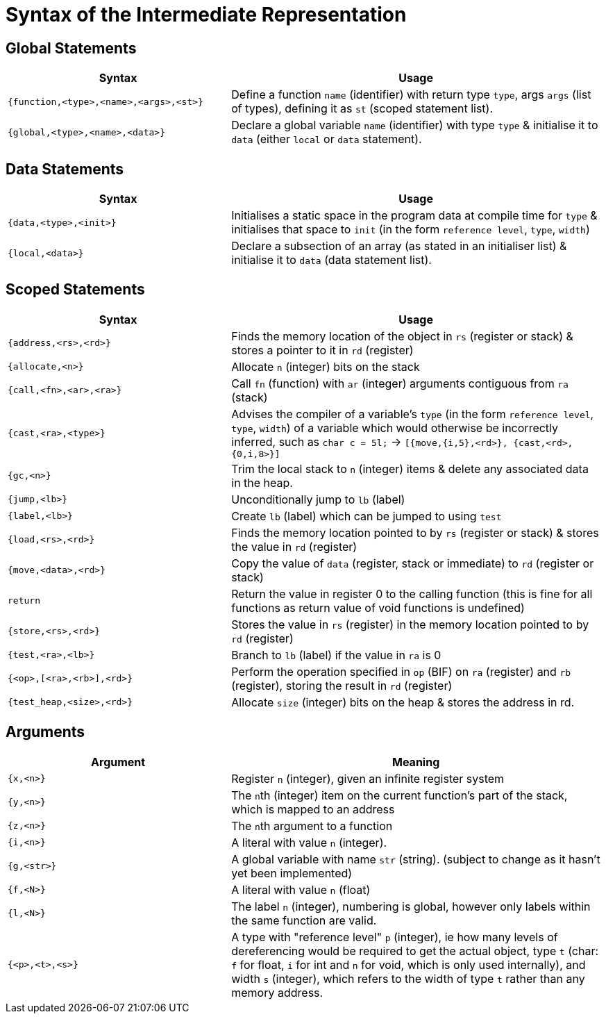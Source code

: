 = Syntax of the Intermediate Representation

== Global Statements
[%header,cols="3,5"]
|===
|Syntax | Usage
|`{function,<type>,<name>,<args>,<st>}` | Define a function `name` (identifier) with return type `type`, args `args` (list of types), defining it as `st` (scoped statement list).
|`{global,<type>,<name>,<data>}` | Declare a global variable `name` (identifier) with type `type` & initialise it to `data` (either `local` or `data` statement).
|===

== Data Statements
[%header,cols="3,5"]
|===
|Syntax | Usage
|`{data,<type>,<init>}` | Initialises a static space in the program data at compile time for `type` & initialises that space to `init` (in the form `reference level`, `type`, `width`)
|`{local,<data>}` | Declare a subsection of an array (as stated in an initialiser list) & initialise it to `data` (data statement list).
|===

== Scoped Statements
[%header,cols="3,5"]
|===
|Syntax | Usage
|`{address,<rs>,<rd>}` | Finds the memory location of the object in `rs` (register or stack) & stores a pointer to it in `rd` (register)
|`{allocate,<n>}` | Allocate `n` (integer) bits on the stack
|`{call,<fn>,<ar>,<ra>}` | Call `fn` (function) with `ar` (integer) arguments contiguous from `ra` (stack)
|`{cast,<ra>,<type>}` | Advises the compiler of a variable's `type` (in the form `reference level`, `type`, `width`) of a variable which would otherwise be incorrectly inferred, such as `char c = 5l;` -> `[{move,{i,5},<rd>}, {cast,<rd>,{0,i,8>}]`
|`{gc,<n>}` | Trim the local stack to `n` (integer) items & delete any associated data in the heap.
|`{jump,<lb>}` | Unconditionally jump to `lb` (label)
|`{label,<lb>}` | Create `lb` (label) which can be jumped to using `test`
|`{load,<rs>,<rd>}` | Finds the memory location pointed to by `rs` (register or stack) & stores the value in `rd` (register)
|`{move,<data>,<rd>}` | Copy the value of `data` (register, stack or immediate) to `rd` (register or stack)
|`return` | Return the value in register 0 to the calling function (this is fine for all functions as return value of void functions is undefined)
|`{store,<rs>,<rd>}` | Stores the value in `rs` (register) in the memory location pointed to by `rd` (register)
|`{test,<ra>,<lb>}` | Branch to `lb` (label) if the value in `ra` is 0
|`{<op>,[<ra>,<rb>],<rd>}` | Perform the operation specified in `op` (BIF) on `ra` (register) and `rb` (register), storing the result in `rd` (register)
|`{test_heap,<size>,<rd>}` | Allocate `size` (integer) bits on the heap & stores the address in rd.
|===

== Arguments
[%header,cols="3,5"]
|===
|Argument | Meaning
|`{x,<n>}` | Register `n` (integer), given an infinite register system
|`{y,<n>}` | The ``n``th (integer) item on the current function's part of the stack, which is mapped to an address
|`{z,<n>}` | The ``n``th argument to a function
|`{i,<n>}` | A literal with value `n` (integer).
|`{g,<str>}` | A global variable with name `str` (string). (subject to change as it hasn't yet been implemented)
|`{f,<N>}` | A literal with value `n` (float)
|`{l,<N>}` | The label `n` (integer), numbering is global, however only labels within the same function are valid.
|`{<p>,<t>,<s>}` | A type with "reference level" `p` (integer), ie how many levels of dereferencing would be required to get the actual object, type `t` (char: `f` for float, `i` for int and `n` for void, which is only used internally), and width `s` (integer), which refers to the width of type `t` rather than any memory address.
|===
